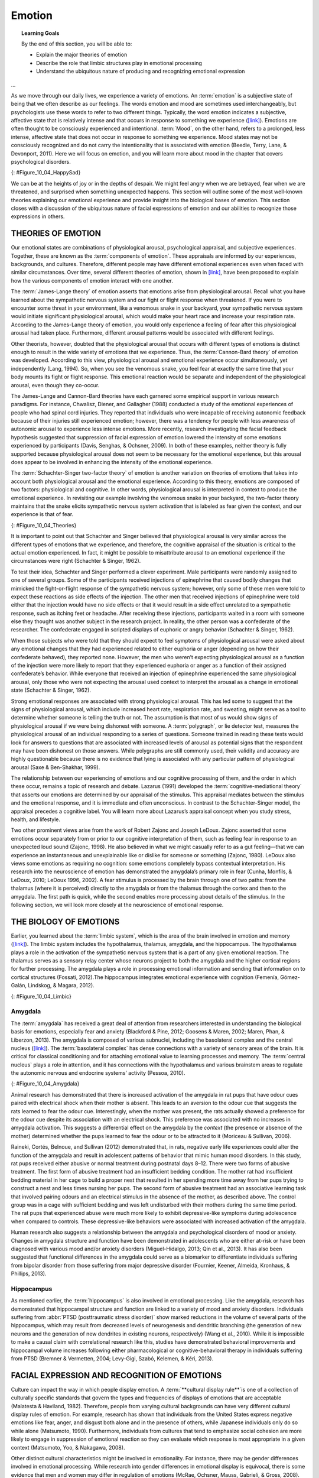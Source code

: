 =======
Emotion
=======



.. contents::
   :caption: Contents
   :depth: 3
..

.. topic:: Learning Goals

   By the end of this section, you will be able to: 
   
   * Explain the major theories of emotion
   * Describe the role that limbic structures play in emotional processing 
   * Understand the ubiquitous nature of producing and recognizing emotional expression
...

As we move through our daily lives, we experience a variety of emotions.
An :term:`emotion` is a subjective state of being that
we often describe as our feelings. The words emotion and mood are
sometimes used interchangeably, but psychologists use these words to
refer to two different things. Typically, the word emotion indicates a
subjective, affective state that is relatively intense and that occurs
in response to something we experience
(`[link] <#Figure_10_04_HappySad>`__). Emotions are often thought to be
consciously experienced and intentional. :term:`Mood`, on the other hand, refers to a prolonged, less intense,
affective state that does not occur in response to something we
experience. Mood states may not be consciously recognized and do not
carry the intentionality that is associated with emotion (Beedie, Terry,
Lane, & Devonport, 2011). Here we will focus on emotion, and you will
learn more about mood in the chapter that covers psychological
disorders.

|Photograph A shows a toddler laughing. Photograph B shows the same
toddler crying.|\ {: #Figure_10_04_HappySad}

We can be at the heights of joy or in the depths of despair. We might
feel angry when we are betrayed, fear when we are threatened, and
surprised when something unexpected happens. This section will outline
some of the most well-known theories explaining our emotional experience
and provide insight into the biological bases of emotion. This section
closes with a discussion of the ubiquitous nature of facial expressions
of emotion and our abilities to recognize those expressions in others.

THEORIES OF EMOTION
===================

Our emotional states are combinations of physiological arousal,
psychological appraisal, and subjective experiences. Together, these are
known as the :term:`components of emotion`. These
appraisals are informed by our experiences, backgrounds, and cultures.
Therefore, different people may have different emotional experiences
even when faced with similar circumstances. Over time, several different
theories of emotion, shown in `[link] <#Figure_10_04_Theories>`__, have
been proposed to explain how the various components of emotion interact
with one another.

The :term:`James-Lange theory` of emotion asserts that
emotions arise from physiological arousal. Recall what you have learned
about the sympathetic nervous system and our fight or flight response
when threatened. If you were to encounter some threat in your
environment, like a venomous snake in your backyard, your sympathetic
nervous system would initiate significant physiological arousal, which
would make your heart race and increase your respiration rate. According
to the James-Lange theory of emotion, you would only experience a
feeling of fear after this physiological arousal had taken place.
Furthermore, different arousal patterns would be associated with
different feelings.

Other theorists, however, doubted that the physiological arousal that
occurs with different types of emotions is distinct enough to result in
the wide variety of emotions that we experience. Thus, the :term:`Cannon-Bard
theory` of emotion was developed. According to
this view, physiological arousal and emotional experience occur
simultaneously, yet independently (Lang, 1994). So, when you see the
venomous snake, you feel fear at exactly the same time that your body
mounts its fight or flight response. This emotional reaction would be
separate and independent of the physiological arousal, even though they
co-occur.

The James-Lange and Cannon-Bard theories have each garnered some
empirical support in various research paradigms. For instance, Chwalisz,
Diener, and Gallagher (1988) conducted a study of the emotional
experiences of people who had spinal cord injuries. They reported that
individuals who were incapable of receiving autonomic feedback because
of their injuries still experienced emotion; however, there was a
tendency for people with less awareness of autonomic arousal to
experience less intense emotions. More recently, research investigating
the facial feedback hypothesis suggested that suppression of facial
expression of emotion lowered the intensity of some emotions experienced
by participants (Davis, Senghas, & Ochsner, 2009). In both of these
examples, neither theory is fully supported because physiological
arousal does not seem to be necessary for the emotional experience, but
this arousal does appear to be involved in enhancing the intensity of
the emotional experience.

The :term:`Schachter-Singer two-factor theory` of
emotion is another variation on theories of emotions that takes into
account both physiological arousal and the emotional experience.
According to this theory, emotions are composed of two factors:
physiological and cognitive. In other words, physiological arousal is
interpreted in context to produce the emotional experience. In
revisiting our example involving the venomous snake in your backyard,
the two-factor theory maintains that the snake elicits sympathetic
nervous system activation that is labeled as fear given the context, and
our experience is that of fear.

|A diagram shows a photograph of a snake on the left and a photograph of
a frightened person on the right, with an arrow labeled “time.” Beneath
the photos are flow diagrams of four theories of emotion. In the
“James-Lange theory,” a box labeled “arousal (snake)” leads to a box
labeled “heart pounding, sweating,” which leads to a box labeled “fear
(emotion).” In the “Cannon-Bard theory,” a box labeled “arousal (snake)”
splits into two boxes labeled “heart pounding, sweating,” and “fear
(emotion).” In the “Schachter-Singer Two-Factor theory,” a box labeled
“arousal (snake)” leads to two boxes labeled “heart pounding, sweating”
and cognitive label (“I’m scared)” which then lead to a single box
labeled “fear (emotion).” In the “Lazarus’ Cognitive-mediational
theory,” a box labeled “arousal (snake)” leads to a box labeled
“appraisal,” which leads to a box labeled “fear/heart pounding,
sweating.”|\ {: #Figure_10_04_Theories}

It is important to point out that Schachter and Singer believed that
physiological arousal is very similar across the different types of
emotions that we experience, and therefore, the cognitive appraisal of
the situation is critical to the actual emotion experienced. In fact, it
might be possible to misattribute arousal to an emotional experience if
the circumstances were right (Schachter & Singer, 1962).

To test their idea, Schachter and Singer performed a clever experiment.
Male participants were randomly assigned to one of several groups. Some
of the participants received injections of epinephrine that caused
bodily changes that mimicked the fight-or-flight response of the
sympathetic nervous system; however, only some of these men were told to
expect these reactions as side effects of the injection. The other men
that received injections of epinephrine were told either that the
injection would have no side effects or that it would result in a side
effect unrelated to a sympathetic response, such as itching feet or
headache. After receiving these injections, participants waited in a
room with someone else they thought was another subject in the research
project. In reality, the other person was a confederate of the
researcher. The confederate engaged in scripted displays of euphoric or
angry behavior (Schachter & Singer, 1962).

When those subjects who were told that they should expect to feel
symptoms of physiological arousal were asked about any emotional changes
that they had experienced related to either euphoria or anger (depending
on how their confederate behaved), they reported none. However, the men
who weren’t expecting physiological arousal as a function of the
injection were more likely to report that they experienced euphoria or
anger as a function of their assigned confederate’s behavior. While
everyone that received an injection of epinephrine experienced the same
physiological arousal, only those who were not expecting the arousal
used context to interpret the arousal as a change in emotional state
(Schachter & Singer, 1962).

Strong emotional responses are associated with strong physiological
arousal. This has led some to suggest that the signs of physiological
arousal, which include increased heart rate, respiration rate, and
sweating, might serve as a tool to determine whether someone is telling
the truth or not. The assumption is that most of us would show signs of
physiological arousal if we were being dishonest with someone. A
:term:`polygraph`, or lie detector test, measures the
physiological arousal of an individual responding to a series of
questions. Someone trained in reading these tests would look for answers
to questions that are associated with increased levels of arousal as
potential signs that the respondent may have been dishonest on those
answers. While polygraphs are still commonly used, their validity and
accuracy are highly questionable because there is no evidence that lying
is associated with any particular pattern of physiological arousal (Saxe
& Ben-Shakhar, 1999).

The relationship between our experiencing of emotions and our cognitive
processing of them, and the order in which these occur, remains a topic
of research and debate. Lazarus (1991) developed the
:term:`cognitive-mediational theory` that asserts our
emotions are determined by our appraisal of the stimulus. This appraisal
mediates between the stimulus and the emotional response, and it is
immediate and often unconscious. In contrast to the Schachter-Singer
model, the appraisal precedes a cognitive label. You will learn more
about Lazarus’s appraisal concept when you study stress, health, and
lifestyle.

Two other prominent views arise from the work of Robert Zajonc and
Joseph LeDoux. Zajonc asserted that some emotions occur separately from
or prior to our cognitive interpretation of them, such as feeling fear
in response to an unexpected loud sound (Zajonc, 1998). He also believed
in what we might casually refer to as a gut feeling—that we can
experience an instantaneous and unexplainable like or dislike for
someone or something (Zajonc, 1980). LeDoux also views some emotions as
requiring no cognition: some emotions completely bypass contextual
interpretation. His research into the neuroscience of emotion has
demonstrated the amygdala’s primary role in fear (Cunha, Monfils, &
LeDoux, 2010; LeDoux 1996, 2002). A fear stimulus is processed by the
brain through one of two paths: from the thalamus (where it is
perceived) directly to the amygdala or from the thalamus through the
cortex and then to the amygdala. The first path is quick, while the
second enables more processing about details of the stimulus. In the
following section, we will look more closely at the neuroscience of
emotional response.

THE BIOLOGY OF EMOTIONS
=======================

Earlier, you learned about the :term:`limbic system`, which is the area of the brain involved in emotion and
memory (`[link] <#Figure_10_04_Limbic>`__). The limbic system includes
the hypothalamus, thalamus, amygdala, and the hippocampus. The
hypothalamus plays a role in the activation of the sympathetic nervous
system that is a part of any given emotional reaction. The thalamus
serves as a sensory relay center whose neurons project to both the
amygdala and the higher cortical regions for further processing. The
amygdala plays a role in processing emotional information and sending
that information on to cortical structures (Fossati, 2012).The
hippocampus integrates emotional experience with cognition (Femenía,
Gómez-Galán, Lindskog, & Magara, 2012).

|An illustration of the brain labels the locations of the
“hypothalamus,” “amygdala,” and “hippocampus.”|\ {:
#Figure_10_04_Limbic}

.. card:: Link to Learning

   Work through this Open Colleges `interactive 3D brain
   simulator <http://openstax.org/l/bparts1>`__ for a refresher on the
   brain's parts and their functions. To begin, click the “Start
   Exploring” button. To access the limbic system, click the plus sign
   in the right-hand menu (set of three tabs).

Amygdala
--------

The :term:`amygdala` has received a great
deal of attention from researchers interested in understanding the
biological basis for emotions, especially fear and anxiety (Blackford &
Pine, 2012; Goosens & Maren, 2002; Maren, Phan, & Liberzon, 2013). The
amygdala is composed of various subnuclei, including the basolateral
complex and the central nucleus (`[link] <#Figure_10_04_Amygdala>`__).
The :term:`basolateral complex` has dense connections
with a variety of sensory areas of the brain. It is critical for
classical conditioning and for attaching emotional value to learning
processes and memory. The :term:`central nucleus`
plays a role in attention, and it has connections with the hypothalamus
and various brainstem areas to regulate the autonomic nervous and
endocrine systems’ activity (Pessoa, 2010).

|An illustration of the brain labels the locations of the “basolateral
complex” and “central nucleus” within the “amygdala.”|\ {:
#Figure_10_04_Amygdala}

Animal research has demonstrated that there is increased activation of
the amygdala in rat pups that have odour cues paired with electrical
shock when their mother is absent. This leads to an aversion to the odour
cue that suggests the rats learned to fear the odour cue. Interestingly,
when the mother was present, the rats actually showed a preference for
the odour cue despite its association with an electrical shock. This
preference was associated with no increases in amygdala activation. This
suggests a differential effect on the amygdala by the *context* (the
presence or absence of the mother) determined whether the pups learned
to fear the odour or to be attracted to it (Moriceau & Sullivan, 2006).

Raineki, Cortés, Belnoue, and Sullivan (2012) demonstrated that, in
rats, negative early life experiences could alter the function of the
amygdala and result in adolescent patterns of behavior that mimic human
mood disorders. In this study, rat pups received either abusive or
normal treatment during postnatal days 8–12. There were two forms of
abusive treatment. The first form of abusive treatment had an
insufficient bedding condition. The mother rat had insufficient bedding
material in her cage to build a proper nest that resulted in her
spending more time away from her pups trying to construct a nest and
less times nursing her pups. The second form of abusive treatment had an
associative learning task that involved pairing odours and an electrical
stimulus in the absence of the mother, as described above. The control
group was in a cage with sufficient bedding and was left undisturbed
with their mothers during the same time period. The rat pups that
experienced abuse were much more likely to exhibit depressive-like
symptoms during adolescence when compared to controls. These
depressive-like behaviors were associated with increased activation of
the amygdala.

Human research also suggests a relationship between the amygdala and
psychological disorders of mood or anxiety. Changes in amygdala
structure and function have been demonstrated in adolescents who are
either at-risk or have been diagnosed with various mood and/or anxiety
disorders (Miguel-Hidalgo, 2013; Qin et al., 2013). It has also been
suggested that functional differences in the amygdala could serve as a
biomarker to differentiate individuals suffering from bipolar disorder
from those suffering from major depressive disorder (Fournier, Keener,
Almeida, Kronhaus, & Phillips, 2013).

Hippocampus
-----------

As mentioned earlier, the :term:`hippocampus` is also involved in emotional processing. Like the
amygdala, research has demonstrated that hippocampal structure and
function are linked to a variety of mood and anxiety disorders.
Individuals suffering from :abbr:`PTSD (posttraumatic stress disorder)` show
marked reductions in the volume of several parts of the hippocampus,
which may result from decreased levels of neurogenesis and dendritic
branching (the generation of new neurons and the generation of new
dendrites in existing neurons, respectively) (Wang et al., 2010). While
it is impossible to make a causal claim with correlational research like
this, studies have demonstrated behavioral improvements and hippocampal
volume increases following either pharmacological or
cognitive-behavioral therapy in individuals suffering from PTSD (Bremner
& Vermetten, 2004; Levy-Gigi, Szabó, Kelemen, & Kéri, 2013).

.. card:: psychology link-to-learning 

   Watch this `video <http://openstax.org/l/traumaticexp>`__ :outicon:`cross-reference` about
   research that demonstrates how the volume of the hippocampus can vary
   as a function of traumatic experiences. 

FACIAL EXPRESSION AND RECOGNITION OF EMOTIONS
=============================================

Culture can impact the way in which people display emotion. A :term:`**cultural display rule**`is one of a collection of
culturally specific standards that govern the types and frequencies of
displays of emotions that are acceptable (Malatesta & Haviland, 1982).
Therefore, people from varying cultural backgrounds can have very
different cultural display rules of emotion. For example, research has
shown that individuals from the United States express negative emotions
like fear, anger, and disgust both alone and in the presence of others,
while Japanese individuals only do so while alone (Matsumoto, 1990).
Furthermore, individuals from cultures that tend to emphasize social
cohesion are more likely to engage in suppression of emotional reaction
so they can evaluate which response is most appropriate in a given
context (Matsumoto, Yoo, & Nakagawa, 2008).

Other distinct cultural characteristics might be involved in
emotionality. For instance, there may be gender differences involved in
emotional processing. While research into gender differences in
emotional display is equivocal, there is some evidence that men and
women may differ in regulation of emotions (McRae, Ochsner, Mauss,
Gabrieli, & Gross, 2008).

Despite different emotional display rules, our ability to recognize and
produce facial expressions of emotion appears to be universal. In fact,
even congenitally blind individuals produce the same facial expression
of emotions, despite their never having the opportunity to observe these
facial displays of emotion in other people. This would seem to suggest
that the pattern of activity in facial muscles involved in generating
emotional expressions is universal, and indeed, this idea was suggested
in the late 19th century in Charles Darwin’s book *The Expression of
Emotions in Man and Animals* (1872). In fact, there is substantial
evidence for seven :term:`universal emotions` that are each associated with distinct facial expressions.
These include: happiness, surprise, sadness, fright, disgust, contempt,
and anger (`[link] <#Figure_10_04_Expressions>`__) (Ekman & Keltner,
1997).

|Each of seven photographs includes a person demonstrating a different
facial expression: happiness, surprise, sadness, fright, disgust,
contempt, and anger.|\ {: #Figure_10_04_Expressions}

Does smiling make you happy? Or does being happy make you smile? The
:term:`facial feedback hypothesis` asserts that facial
expressions are capable of influencing our emotions, meaning that
smiling can make you feel happier (Buck, 1980; Soussignan, 2001; Strack,
Martin, & Stepper, 1988). Recent research explored how Botox, which
paralyzes facial muscles and limits facial expression, might affect
emotion. Havas, Glenberg, Gutowski, Lucarelli, and Davidson (2010)
discovered that depressed individuals reported less depression after
paralysis of their frowning muscles with Botox injections.

Of course, emotion is not only displayed through facial expression. We
also use the tone of our voices, various behaviors, and body language to
communicate information about our emotional states. :term:`Body
language` is the expression of emotion in terms
of body position or movement. Research suggests that we are quite
sensitive to the emotional information communicated through body
language, even if we’re not consciously aware of it (de Gelder, 2006;
Tamietto et al., 2009).

.. seealso:: psychology link-to-learning

   Watch this short `CNN
   video <https://www.youtube.com/watch?v=XqiRRIRhZoM>`__ about body
   language to see how it plays out in the tense situation of a
   political debate. To apply these same concepts to the more everyday
   situations most of us face, check out these tips from an interview on
   the show `Today <http://openstax.org/l/todayshow>`__ with body
   language expert Janine Driver.


.. card:: Concept Connection


   Autism Spectrum Disorder and Expression of Emotions
   ^^^^^^^^^^^^^^^^^^^^^^^^^^^^^^^^^^^^^^^^^^^^^^^^^^^

   Autism spectrum disorder (ASD) is a set of neurodevelopmental
   disorders characterized by repetitive behaviors and communication and
   social problems. Children who have autism spectrum disorders have
   difficulty recognizing the emotional states of others, and research
   has shown that this may stem from an inability to distinguish various
   nonverbal expressions of emotion (i.e., facial expressions) from one
   another (Hobson, 1986). In addition, there is evidence to suggest
   that autistic individuals also have difficulty expressing emotion
   through tone of voice and by producing facial expressions (Macdonald
   et al., 1989). Difficulties with emotional recognition and expression
   may contribute to the impaired social interaction and communication
   that characterize autism; therefore, various therapeutic approaches
   have been explored to address these difficulties. Various educational
   curricula, cognitive-behavioral therapies, and pharmacological
   therapies have shown some promise in helping autistic individuals
   process emotionally relevant information (Bauminger, 2002; Golan &
   Baron-Cohen, 2006; Guastella et al., 2010).

Summary
=======

Emotions are subjective experiences that consist of physiological
arousal and cognitive appraisal. Various theories have been put forward
to explain our emotional experiences. The James-Lange theory asserts
that emotions arise as a function of physiological arousal. The
Cannon-Bard theory maintains that emotional experience occurs
simultaneous to and independent of physiological arousal. The
Schachter-Singer two-factor theory suggests that physiological arousal
receives cognitive labels as a function of the relevant context and that
these two factors together result in an emotional experience.

The limbic system is the brain’s emotional circuit, which includes the
amygdala and the hippocampus. Both of these structures are implicated in
playing a role in normal emotional processing as well as in
psychological mood and anxiety disorders. Increased amygdala activity is
associated with learning to fear, and it is seen in individuals who are
at risk for or suffering from mood disorders. The volume of the
hippocampus has been shown to be reduced in individuals suffering from
posttraumatic stress disorder.

The ability to produce and recognize facial expressions of emotions
seems to be universal regardless of cultural background. However, there
are cultural display rules which influence how often and under what
circumstances various emotions can be expressed. Tone of voice and body
language also serve as a means by which we communicate information about
our emotional states.

.. card-carousel:: Review Questions

   .. card:: Question

      Individuals suffering from posttraumatic stress disorder have been
      shown to have reduced volumes of the \________.

      1. amygdala
      2. hippocampus
      3. hypothalamus
      4. thalamus {: type=“A”}

   .. dropdown:: Check Answer

       B
   .. card:: Question


      According to the \_______\_ theory of emotion, emotional
      experiences arise from physiological arousal.

      1. James-Lange
      2. Cannon-Bard
      3. Schachter-Singer two-factor
      4. Darwinian {: type=“A”}

   .. dropdown:: Check Answer

       A
   .. card:: Question

      Which of the following is not one of the seven universal emotions
      described in this chapter?

      1. contempt
      2. disgust
      3. melancholy
      4. anger {: type=“A”}

   .. dropdown:: Check Answer

       C
   .. card:: Question

      Which of the following theories of emotion would suggest that
      polygraphs should be quite accurate at differentiating one emotion
      from another?

      1. Cannon-Bard theory
      2. James-Lange theory
      3. Schachter-Singer two-factor theory
      4. Darwinian theory {: type=“A”}

   .. dropdown::

       B

Critical Thinking Questions
===========================

.. container::

   .. container::

      Imagine you find a venomous snake crawling up your leg just after
      taking a drug that prevented sympathetic nervous system
      activation. What would the James-Lange theory predict about your
      experience?

   .. container::

      The James-Lange theory would predict that I would not feel fear
      because I haven’t had the physiological arousal necessary to
      induce that emotional state.

.. container::

   .. container::

      Why can we not make causal claims regarding the relationship
      between the volume of the hippocampus and PTSD?

   .. container::

      The research that exists is correlational in nature. It could be
      the case that reduced hippocampal volume predisposes people to
      develop PTSD or the decreased volume could result from PTSD.
      Causal claims can only be made when performing an experiment.

Personal Application Question
=============================

.. container::

   .. container::

      Think about times in your life when you have been absolutely
      elated (e.g., perhaps your school’s basketball team just won a
      closely contested ballgame for the national championship) and very
      fearful (e.g., you are about to give a speech in your public
      speaking class to a roomful of 100 strangers). How would you
      describe how your arousal manifested itself physically? Were there
      marked differences in physiological arousal associated with each
      emotional state?

.. glossary::

   basolateral complex
      part of the brain with dense connections with a variety of sensory
      areas of the brain; it is critical for classical conditioning and
      attaching emotional value to memory ^

   body language
      emotional expression through body position or movement ^

   Cannon-Bard theory of emotion
      physiological arousal and emotional experience occur at the same
      time ^

   central nucleus
      part of the brain involved in attention and has connections with
      the hypothalamus and various brainstem areas to regulate the
      autonomic nervous and endocrine systems’ activity ^

   cognitive-mediational theory
      our emotions are determined by our appraisal of the stimulus ^

   components of emotion
      physiological arousal, psychological appraisal, and subjective
      experience ^

   cultural display rule
      one of the culturally specific standards that govern the types and
      frequencies of emotions that are acceptable ^

   emotion
      subjective state of being often described as feelings ^
   facial feedback hypothesis
      facial expressions are capable of influencing our emotions ^

   James-Lange theory of emotion
      emotions arise from physiological arousal ^

   polygraph
      lie detector test that measures physiological arousal of
      individuals as they answer a series of questions ^

   Schachter-Singer two-factor theory of emotion
      emotions consist of two factors: physiological and cognitive

.. |Photograph A shows a toddler laughing. Photograph B shows the same toddler crying.| image:: ../resources/CNX_Psych_10_04_HappySad.jpg
.. |A diagram shows a photograph of a snake on the left and a photograph of a frightened person on the right, with an arrow labeled “time.” Beneath the photos are flow diagrams of four theories of emotion. In the “James-Lange theory,” a box labeled “arousal (snake)” leads to a box labeled “heart pounding, sweating,” which leads to a box labeled “fear (emotion).” In the “Cannon-Bard theory,” a box labeled “arousal (snake)” splits into two boxes labeled “heart pounding, sweating,” and “fear (emotion).” In the “Schachter-Singer Two-Factor theory,” a box labeled “arousal (snake)” leads to two boxes labeled “heart pounding, sweating” and cognitive label (“I’m scared)” which then lead to a single box labeled “fear (emotion).” In the “Lazarus’ Cognitive-mediational theory,” a box labeled “arousal (snake)” leads to a box labeled “appraisal,” which leads to a box labeled “fear/heart pounding, sweating.”| image:: ../resources/CNX_Psych_10_04_Theories.jpg
.. |An illustration of the brain labels the locations of the “hypothalamus,” “amygdala,” and “hippocampus.”| image:: ../resources/CNX_Psych_10_04_Limbic.jpg
.. |An illustration of the brain labels the locations of the “basolateral complex” and “central nucleus” within the “amygdala.”| image:: ../resources/CNX_Psych_10_04_Amygdala.jpg
.. |Each of seven photographs includes a person demonstrating a different facial expression: happiness, surprise, sadness, fright, disgust, contempt, and anger.| image:: ../resources/CNX_Psych_10_04_Expressions.jpg
